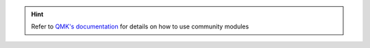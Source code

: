 .. hint::
    Refer to `QMK's documentation <https://docs.qmk.fm/features/community_modules>`_ for details on how to use community modules
